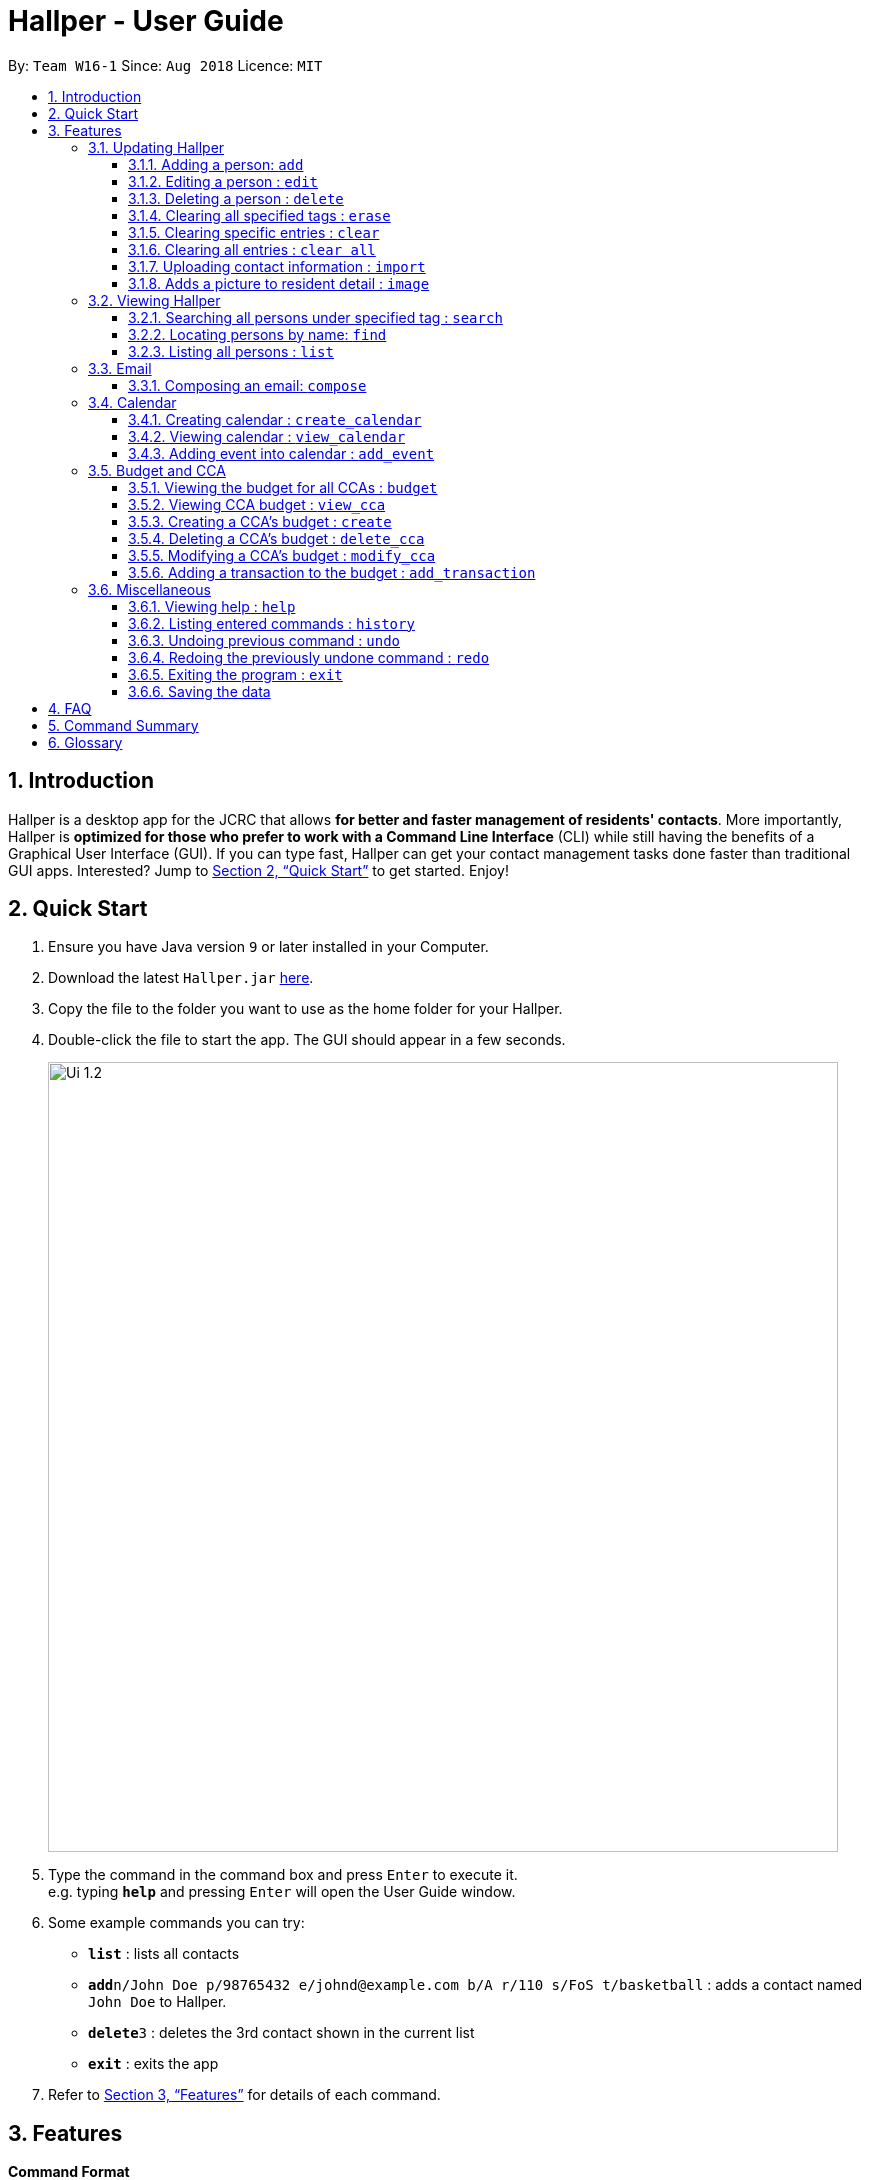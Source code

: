 = Hallper - User Guide
:site-section: UserGuide
:toc:
:toc-title:
:toc-placement: preamble
:toclevels: 3
:sectnums:
:imagesDir: images
:stylesDir: stylesheets
:xrefstyle: full
:experimental:
ifdef::env-github[]
:tip-caption: :bulb:
:note-caption: :information_source:
endif::[]
:repoURL: https://github.com/CS2103-AY1819S1-W16-1/main/tree/master

By: `Team W16-1`      Since: `Aug 2018`      Licence: `MIT`

== Introduction

Hallper is a desktop app for the JCRC that allows *for better and faster management of residents' contacts*. More importantly, Hallper is *optimized for those who prefer to work with a Command Line Interface* (CLI) while still having the benefits of a Graphical User Interface (GUI). If you can type fast, Hallper can get your contact management tasks done faster than traditional GUI apps. Interested? Jump to <<Quick Start>> to get started. Enjoy!

== Quick Start

.  Ensure you have Java version `9` or later installed in your Computer.
.  Download the latest `Hallper.jar` link:{repoURL}/releases[here].

.  Copy the file to the folder you want to use as the home folder for your Hallper.
.  Double-click the file to start the app. The GUI should appear in a few seconds.
+
image::Ui_1.2.png[width="790"]
+
.  Type the command in the command box and press kbd:[Enter] to execute it. +
e.g. typing *`help`* and pressing kbd:[Enter] will open the User Guide window.
.  Some example commands you can try:

* *`list`* : lists all contacts
* **`add`**`n/John Doe p/98765432 e/johnd@example.com b/A r/110 s/FoS t/basketball` : adds a contact named `John Doe` to Hallper.
* **`delete`**`3` : deletes the 3rd contact shown in the current list
* *`exit`* : exits the app

.  Refer to <<Features>> for details of each command.

[[Features]]
== Features

====
*Command Format*

* Words in `UPPER_CASE` are the parameters to be supplied by the user e.g. in `add n/NAME`, `NAME` is a parameter which can be used as `add n/John Doe`.
* Items in square brackets are optional e.g `n/NAME [t/CCA]` can be used as `n/John Doe c/soccer` or as `n/John Doe`.
* Items with `…`​ after them can be used multiple times including zero times e.g. `[t/CCA]...` can be used as `{nbsp}` (i.e. 0 times), `t/soccer`, `t/soccer t/basketball` etc.
* Parameters can be in any order e.g. if the command specifies `n/NAME p/PHONE_NUMBER`, `p/PHONE_NUMBER n/NAME` is also acceptable.
====

=== Updating Hallper
This section lists features related to updating contacts in Hallper.

==== Adding a person: `add`

Adds a person to Hallper. +
Format: `add n/NAME p/PHONE_NUMBER e/EMAIL r/ROOM NUMBER s/SCHOOL [t/CCA]...`

[TIP]
A person can have any number of CCAs (including 0)

Examples:

* `add n/John Doe p/98765432 e/johnd@example.com r/C420 s/SoC t/Basketball`
* `add n/Betsy Crowe t/Soccer e/betsycrowe@example.com p/1234567 r/B213 s/Business`

==== Editing a person : `edit`

Edits an existing person in Hallper. +
Format: `edit INDEX [n/NAME] [p/PHONE] [e/EMAIL] [a/ADDRESS] [t/CCA]...`

****
* Edits the person at the specified `INDEX`. The index refers to the index number shown in the displayed person list. The index *must be a positive integer* 1, 2, 3, ...
* At least one of the optional fields must be provided.
* Existing values will be updated to the input values.
* When editing tags, the existing tags of the person will be removed i.e adding of tags is not cumulative.
* You can remove all the person's tags by typing `c/` without specifying any tags after it.
****

Examples:

* `edit 1 p/91234567 e/johndoe@example.com` +
Edits the phone number and email address of the 1st person to be `91234567` and `johndoe@example.com` respectively.
* `edit 2 n/Betsy Crower c/` +
Edits the name of the 2nd person to be `Betsy Crower` and clears all existing tags.


==== Deleting a person : `delete`

Deletes the specified person from Hallper. +
Format: `delete INDEX`

****
* Deletes the person at the specified `INDEX`.
* The index refers to the index number shown in the displayed person list.
* The index *must be a positive integer* 1, 2, 3, ...
****

Examples:

* `list` +
`delete 2` +
Deletes the 2nd person in Hallper.
* `find Betsy` +
`delete 1` +
Deletes the 1st person in the results of the `find` command.

==== Clearing all specified tags : `erase`

Clears all spcified tags from all contacts from Hallper. +
Format: `erase CCA`

****
* Erases the CCA specified for all associated contacts.
* The CCA specified must be an existing CCA.
* Multiple CCAs can be specified at once.
****

Example:

* `erase basketball` +
Erases `basketball` from contacts associated with this CCA. +
* `erase basketball netball` +
Erases `basketball` and `netball` from contacts associated with these CCAs.

==== Clearing specific entries : `clear`

Clears specified entries from Hallper. +
Format: `clear KEYWORD`

****
* Clears contacts associated with KEYWORD.
* KEYWORD refers to either a CCA or ROOM.
* KEYWORD is case-sensitive.
****

Example:

* `clear basketball` +
Clears all entries associated with CCA `basketball`.
* `clear A123` +
Clears all entries associated with room `A123`.

==== Clearing all entries : `clear all`

Clears all entries from Hallper. +
Format: `clear all`

****
* 'all' is case-sensitive.
****

Example:

* `clear all` +
Clears `all` entries in Hallper.

==== Uploading contact information : `import`

Imports file containing contact information and updates Hallper accordingly. +
Format: `import f/FILEPATH`

****
* Allow for the mass upload of contact information.
* The file to be uploaded must be a *`.xml`* file.
****

Example:

* `import f/C://Users/Files/data.xml` +
Imports `data.xml` file to be read and for database to be updated accordingly.

==== Adds a picture to resident detail : `image`

Uploads the image of resident staying in the specified room to Hallper. +
Format: `image ROOM`

****
* Allow for the upload of the profile picture of resident.
* The image must be in *`.jpg`* or *`.png`*.
****

=== Viewing Hallper
This section lists features related to viewing all or specific contacts in Hallper.

==== Searching all persons under specified tag : `search`

Shows a list of all persons in the Hallper that are associated with the specified keyword. +
Format: `search KEYWORD [MORE_KEYWORDS]`
****
* KEYWORD can be ROOM or CCA.
* KEYWORD is not case-sensitive.
****

Examples:

* `search basketball` +
Searches Hallper and lists all contacts associated with `basketball`.
* `search A123` +
Searches Hallper and lists all contacts associated with `A123`.
* `search basketball A123` +
Searches Hallper and lists all contacts associated with `basketball` and `A123`.

==== Locating persons by name: `find`
Finds persons whose names contain any of the given keywords. +
Format: `find KEYWORD [MORE_KEYWORDS]`

****
* The search is case insensitive. e.g `hans` will match `Hans`
* The order of the keywords does not matter. e.g. `Hans Bo` will match `Bo Hans`
* Only the name is searched.
* Only full words will be matched e.g. `Han` will not match `Hans`
* Persons matching at least one keyword will be returned (i.e. `OR` search). e.g. `Hans Bo` will return `Hans Gruber`, `Bo Yang`
****

Examples:

* `find John` +
Returns `john` and `John Doe`
* `find Betsy Tim John` +
Returns any person having names `Betsy`, `Tim`, or `John`

==== Listing all persons : `list`

Shows a list of all persons in Hallper. +
Format: `list`

=== Email
This section lists features related to email in Hallper.

==== Composing an email: `compose`
Composes a *`.eml`* file that can be used to send emails to residents. +
Format: `compose from/FROM to/TO subject/SUBJECT content/CONTENT`

****
* FROM and TO must be valid email addresses e.g. johndoe@example.com
* SUBJECT has a word limit of 10 words.
* CONTENT has no word limit.
****

Example:

* `compose from/johndoe@example.com to/samsee@example.com subject/Meeting this Friday
content/Hey there's a meeting this friday.` +
Composes an email from `johndoe@example.com` to `samsee@example.com` with subject
`Meeting this Friday` and email body `Hey there's a meeting this friday.` and saves
it as a *`.eml`* file.

=== Calendar
This section lists features related to managing the calendar in Hallper.

==== Creating calendar : `create_calendar`

Creates a calendar file in Hallper for updating of events. +
Format: `create_calendar month/MONTH year/YEAR`

****
* Creates a calendar as a *`.ics`* file.
* The month *must be specified as MMM*
* The year *musst be specified as YYYY*
****
Example:

* `create_calendar month/Feb year/2018` +
Creates a calendar for the month of `Feb` and year `2018` and
saves it as a *`.ics`* file.

==== Viewing calendar : `view_calendar`

Views the calendar of the specified month. +
Format: `view_calendar MONTH`

Example:

* `view_calendar Feb` +
Displays view of calendar for the month of `Feb`.

==== Adding event into calendar : `add_event`

Adds an event into the calendar. +
Format: `add_event m/MONTH d/DATE st/START TIME et/END TIME n/NAME OF EVENT`

Example:

* `add_event m/Feb d/2 st/1800 et/2100 n/Enthral` +
Adds an event titled `Enthral` with date `2` nd `Feb` which lasts from `1800` hours
to `2100` hours to the calendar.

=== Budget and CCA
This section lists features related to CCA budget management in Hallper.

==== Viewing the budget for all CCAs : `budget`

Allows for the viewing of the budgets for all the CCAs. +
Format: `budget`

****
* BP displays the total budget allocated to the CCAs, total outstanding amount and budget information of each CCA, in alphabetical order.
****

==== Viewing CCA budget : `view_cca`

Allows for the viewing of the budget and past transactions of the specified CCA. +
Format: `view_cca CCA`

Example:

* `view_cca soccer` +
Displays view of budget and past transactions for `soccer` CCA.

==== Creating a CCA's budget : `create`

Adds a CCA into the budget book with the initial given budget. +
Format: `create n/CCA bud/BUDGET`

****
* BUDGET currency is in SGD.
****

Example:

* `create n/basketball bud/200` +
Adds `basketball` CCA with SGD`200` budget to Hallper.


==== Deleting a CCA's budget : `delete_cca`

Deletes the CCA's existing budget. +
Format: `delete_cca CCA`

Example:

* `delete_cca soccer` +
Deletes `soccer` CCA's existing budget.

==== Modifying a CCA's budget : `modify_cca`

Modifies the budget of specified CCA. +
Format: `modify_cca CCA BUDGET`

****
* BUDGET currency is in SGD.
****

Example:

* `modify_cca soccer 500` +
Modifies `soccer` CCA's current budget to SGD `500` .

==== Adding a transaction to the budget : `add_transaction`

Adds a transaction to the budget of specified CCA. +
Format: `add_transaction CCA AMOUNT TYPE PERSON_IN_CHARGE`

****
* Adds a transaction to the budget of specifed CCA.
* The types available are  either *`credit`* or *`debit`*.
* The *`PERSON-IN-CHARGE`* must be a resident in Hallper.
****

Example:

* `add_transaction badminton 500 credit James`
Adds a `credit` transaction of SGD `500` to `James` from `badminton` CCA.

=== Miscellaneous
This section lists miscellaneous commands for navigating Hallper.

==== Viewing help : `help`

Opens up the User Guide in a new window. +
Format: `help`

==== Listing entered commands : `history`

Lists all the commands that you have entered in reverse chronological order. +
Format: `history`

[NOTE]
====
Pressing the kbd:[&uarr;] and kbd:[&darr;] arrows will display the previous and next input respectively in the command box.
====

// tag::undoredo[]
==== Undoing previous command : `undo`

Restores Hallper to the state before the previous _undoable_ command was executed. +
Format: `undo`

[NOTE]
====
Undoable commands: those commands that modify Hallper's content (`add`, `delete`, `edit` and `clear`).
====

Examples:

* `delete 1` +
`list` +
`undo` (reverses the `delete 1` command) +

* `select 1` +
`list` +
`undo` +
The `undo` command fails as there are no undoable commands executed previously.

* `delete 1` +
`clear` +
`undo` (reverses the `clear` command) +
`undo` (reverses the `delete 1` command) +

==== Redoing the previously undone command : `redo`

Reverses the most recent `undo` command. +
Format: `redo`

Examples:

* `delete 1` +
`undo` (reverses the `delete 1` command) +
`redo` (reapplies the `delete 1` command) +

* `delete 1` +
`redo` +
The `redo` command fails as there are no `undo` commands executed previously.

* `delete 1` +
`clear` +
`undo` (reverses the `clear` command) +
`undo` (reverses the `delete 1` command) +
`redo` (reapplies the `delete 1` command) +
`redo` (reapplies the `clear` command) +
// end::undoredo[]

==== Exiting the program : `exit`

Exits the program. +
Format: `exit`

==== Saving the data

Hallper data are saved in the hard disk automatically after any command that changes the data. +
There is no need to save manually.

== FAQ

*Q*: How do I transfer my data to another Computer? +
*A*: Install the app in the other computer and overwrite the empty data file it creates with the file that contains the data of your previous Hallper folder.

== Command Summary

* *Add* : `add n/NAME p/PHONE_NUMBER e/EMAIL b/BLOCK r/ROOM NUMBER s/SCHOOL [c/CCA]...` +
e.g. `add n/James Ho p/22224444 e/jamesho@example.com b/C r/420 s/School of Computing c/Basketball`
* *Edit* : `edit INDEX [n/NAME] [p/PHONE_NUMBER] [e/EMAIL] [a/ADDRESS] [c/CCA]...` +
e.g. `edit 2 n/James Lee e/jameslee@example.com`
* *Delete* : `delete INDEX` +
e.g. `delete 3`
* *Erase* : `erase CCA` +
e.g. `erase basketball`
* *Clear* : `clear KEYWORD [MORE_KEYWORDS]` +
e.g. `clear basketball A123`
* *Clear all* : `clear all`
* *Import* : `import f/FILEPATH`
* *Image* : `image`
* *Search* : `search KEYWORD [MORE_KEYWORDS]` +
e.g. `search basketball A123`
* *Find* : `find KEYWORD [MORE_KEYWORDS]` +
e.g. `find James Jake`
* *List* : `list`
* *Compose* : `compose from/FROM to/TO subject/SUBJECT content/CONTENT`
* *Create Calendar* : `create_calendar MONTH` +
e.g. `create_calendar month/Feb year/2018`
* *View Calendar* : `view_calendar MONTH` +
e.g. `view_calendar Feb`
* *Add Event* : `add_event m/MONTH d/DATE st/START TIME et/END TIME n/NAME OF EVENT` +
e.g. `add_event m/Feb d/2 st/1800 et/2100 n/Enthral`
* *Create CCA Budget* : `create n/CCA bud/BUDGET` +
e.g. `create Basketball 500`
* *Budget* : `budget`
* *View CCA* : `view_cca CCA` +
e.g. `view_cca basketball`
* *Delete CCA* : `delete_cca CCA` +
e.g. `delete_cca basketball`
* *Modify CCA* : `modify_cca CCA BUDGET` +
e.g. `modify_cca basketball 500`
* *Add Transaction* : `add_transaction CCA AMOUNT TYPE PERSON-IN-CHARGE` +
e.g. `add_transaction soccer 500 debit James`
* *Help* : `help`
* *History* : `history`
e.g. `view 2`
* *Undo* : `undo`
* *Redo* : `redo`
* *Exit* : `exit`

== Glossary

* `JCRC`: Junior Common Room Committee in charge of administrative duties within their respective halls.
